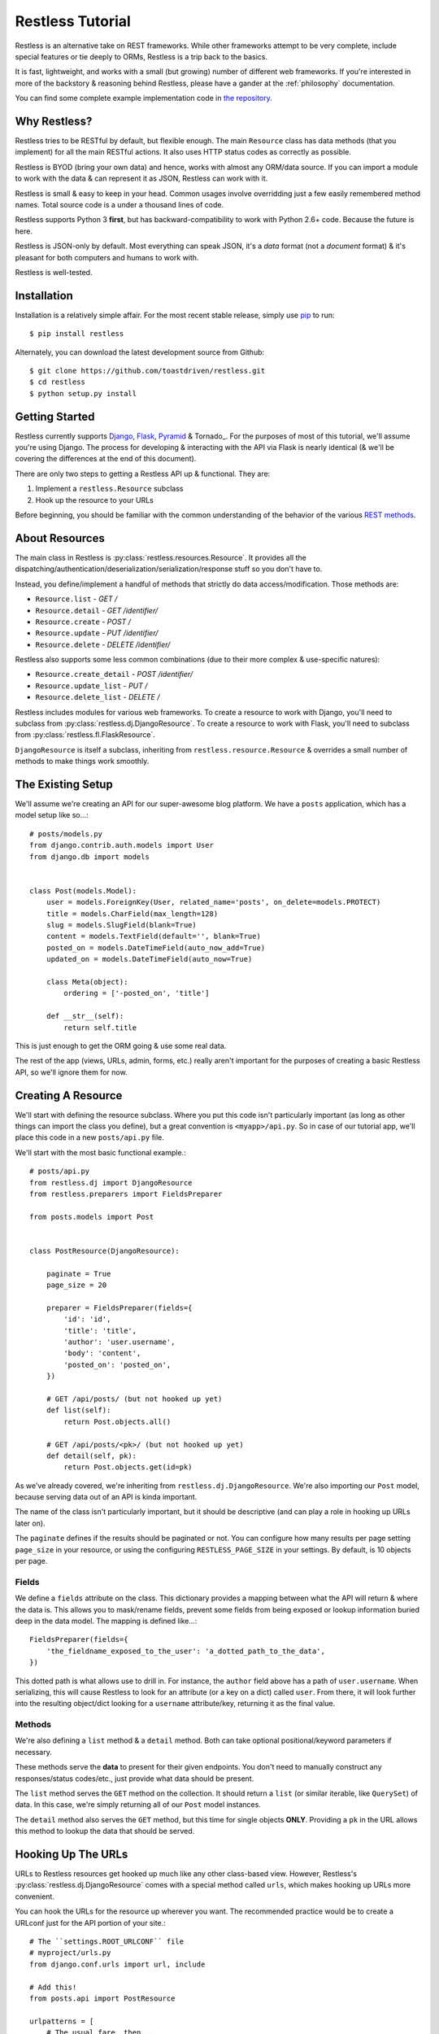 .. _tutorial:

=================
Restless Tutorial
=================

Restless is an alternative take on REST frameworks. While other frameworks
attempt to be very complete, include special features or tie deeply to ORMs,
Restless is a trip back to the basics.

It is fast, lightweight, and works with a small (but growing) number of
different web frameworks. If you're interested in more of the backstory &
reasoning behind Restless, please have a gander at the :ref:`philosophy`
documentation.

You can find some complete example implementation code in `the repository`_.

.. _`the repository`: https://github.com/toastdriven/restless/tree/master/examples


Why Restless?
=============

Restless tries to be RESTful by default, but flexible enough. The main
``Resource`` class has data methods (that you implement) for all the main
RESTful actions. It also uses HTTP status codes as correctly as possible.

Restless is BYOD (bring your own data) and hence, works with almost any
ORM/data source. If you can import a module to work with the data & can
represent it as JSON, Restless can work with it.

Restless is small & easy to keep in your head. Common usages involve
overridding just a few easily remembered method names. Total source code is
a under a thousand lines of code.

Restless supports Python 3 **first**, but has backward-compatibility to work
with Python 2.6+ code. Because the future is here.

Restless is JSON-only by default. Most everything can speak JSON, it's a *data*
format (not a *document* format) & it's pleasant for both computers and humans
to work with.

Restless is well-tested.


Installation
============

Installation is a relatively simple affair. For the most recent stable release,
simply use pip_ to run::

    $ pip install restless

Alternately, you can download the latest development source from Github::

    $ git clone https://github.com/toastdriven/restless.git
    $ cd restless
    $ python setup.py install

.. _pip: http://pip-installer.org/


Getting Started
===============

Restless currently supports Django_, Flask_, Pyramid_ & Tornado_.
For the purposes of most of this
tutorial, we'll assume you're using Django. The process for developing &
interacting with the API via Flask is nearly identical (& we'll be covering the
differences at the end of this document).

There are only two steps to getting a Restless API up & functional. They are:

#. Implement a ``restless.Resource`` subclass
#. Hook up the resource to your URLs

Before beginning, you should be familiar with the common understanding of the
behavior of the various `REST methods`_.

.. _Django: http://djangoproject.com/
.. _Flask: http://flask.pocoo.org/
.. _Pyramid: http://www.pylonsproject.org/
.. _`REST methods`: http://en.wikipedia.org/wiki/Representational_state_transfer#Applied_to_web_services


About Resources
===============

The main class in Restless is :py:class:`restless.resources.Resource`. It provides
all the dispatching/authentication/deserialization/serialization/response
stuff so you don't have to.

Instead, you define/implement a handful of methods that strictly do data
access/modification. Those methods are:

* ``Resource.list`` - *GET /*
* ``Resource.detail`` - *GET /identifier/*
* ``Resource.create`` - *POST /*
* ``Resource.update`` - *PUT /identifier/*
* ``Resource.delete`` - *DELETE /identifier/*

Restless also supports some less common combinations (due to their more complex
& use-specific natures):

* ``Resource.create_detail`` - *POST /identifier/*
* ``Resource.update_list`` - *PUT /*
* ``Resource.delete_list`` - *DELETE /*

Restless includes modules for various web frameworks. To create a resource to
work with Django, you'll need to subclass from
:py:class:`restless.dj.DjangoResource`.
To create a resource to work with Flask, you'll need to subclass from
:py:class:`restless.fl.FlaskResource`.

.. note:

    The module names ``restless.dj`` & ``restless.fl`` are used (in place of
    ``restless.django`` & ``restless.flask``) to prevent import confusion.

``DjangoResource`` is itself a subclass, inheriting from
``restless.resource.Resource`` & overrides a small number of methods to make
things work smoothly.


The Existing Setup
==================

We'll assume we're creating an API for our super-awesome blog platform. We have
a ``posts`` application, which has a model setup like so...::

    # posts/models.py
    from django.contrib.auth.models import User
    from django.db import models


    class Post(models.Model):
        user = models.ForeignKey(User, related_name='posts', on_delete=models.PROTECT)
        title = models.CharField(max_length=128)
        slug = models.SlugField(blank=True)
        content = models.TextField(default='', blank=True)
        posted_on = models.DateTimeField(auto_now_add=True)
        updated_on = models.DateTimeField(auto_now=True)

        class Meta(object):
            ordering = ['-posted_on', 'title']

        def __str__(self):
            return self.title

This is just enough to get the ORM going & use some real data.

The rest of the app (views, URLs, admin, forms, etc.) really aren't important
for the purposes of creating a basic Restless API, so we'll ignore them for now.


Creating A Resource
===================

We'll start with defining the resource subclass. Where you put this code isn't
particularly important (as long as other things can import the class you
define), but a great convention is ``<myapp>/api.py``. So in case of our
tutorial app, we'll place this code in a new ``posts/api.py`` file.

We'll start with the most basic functional example.::

    # posts/api.py
    from restless.dj import DjangoResource
    from restless.preparers import FieldsPreparer

    from posts.models import Post


    class PostResource(DjangoResource):

        paginate = True
        page_size = 20

        preparer = FieldsPreparer(fields={
            'id': 'id',
            'title': 'title',
            'author': 'user.username',
            'body': 'content',
            'posted_on': 'posted_on',
        })

        # GET /api/posts/ (but not hooked up yet)
        def list(self):
            return Post.objects.all()

        # GET /api/posts/<pk>/ (but not hooked up yet)
        def detail(self, pk):
            return Post.objects.get(id=pk)

As we've already covered, we're inheriting from ``restless.dj.DjangoResource``.
We're also importing our ``Post`` model, because serving data out of an API
is kinda important.

The name of the class isn't particularly important, but it should be
descriptive (and can play a role in hooking up URLs later on).

The ``paginate`` defines if the results should be paginated or not.
You can configure how many results per page setting ``page_size`` in
your resource, or using the configuring ``RESTLESS_PAGE_SIZE`` in your settings.
By default, is 10 objects per page.

Fields
------

We define a ``fields`` attribute on the class. This dictionary provides a
mapping between what the API will return & where the data is. This allows you
to mask/rename fields, prevent some fields from being exposed or lookup
information buried deep in the data model. The mapping is defined like...::

    FieldsPreparer(fields={
        'the_fieldname_exposed_to_the_user': 'a_dotted_path_to_the_data',
    })

This dotted path is what allows use to drill in. For instance, the ``author``
field above has a path of ``user.username``. When serializing, this will cause
Restless to look for an attribute (or a key on a dict) called ``user``. From
there, it will look further into the resulting object/dict looking for a
``username`` attribute/key, returning it as the final value.

Methods
-------

We're also defining a ``list`` method & a ``detail`` method. Both can take
optional positional/keyword parameters if necessary.

These methods serve the **data** to present for their given endpoints. You
don't need to manually construct any responses/status codes/etc., just provide
what data should be present.

The ``list`` method serves the ``GET`` method on the collection. It should
return a ``list`` (or similar iterable, like ``QuerySet``) of data. In this
case, we're simply returning all of our ``Post`` model instances.

The ``detail`` method also serves the ``GET`` method, but this time for single
objects **ONLY**. Providing a ``pk`` in the URL allows this method to lookup
the data that should be served.

.. note:

    Restless has this pattern of pairs of methods for each of the RESTful
    HTTP verbs, list variant & detail variant.

    ``create/create_detail`` handle ``POST``. ``update_list/update`` handle
    ``PUT``. And ``delete_list/delete`` handle ``DELETE``.


Hooking Up The URLs
===================

URLs to Restless resources get hooked up much like any other class-based view.
However, Restless's :py:class:`restless.dj.DjangoResource` comes with a
special method called ``urls``, which makes hooking up URLs more convenient.

You can hook the URLs for the resource up wherever you want. The recommended
practice would be to create a URLconf just for the API portion of your site.::

    # The ``settings.ROOT_URLCONF`` file
    # myproject/urls.py
    from django.conf.urls import url, include

    # Add this!
    from posts.api import PostResource

    urlpatterns = [
        # The usual fare, then...

        # Add this!
        url(r'api/posts/', include(PostResource.urls())),
    ]

Note that unlike some other CBVs (admin specifically), the ``urls`` here is a
**METHOD**, not an attribute/property. Those parens are important!

Manual URLconfs
---------------

You can also manually hook up URLs by specifying something like::

    urlpatterns = [
        # ...

        # Identical to the above.
        url(r'api/posts/$', PostResource.as_list(), name='api_post_list'),
        url(r'api/posts/(?P<pk>\d+)/$', PostResource.as_detail(), name='api_post_detail'),
    ]


Testing the API
===============

We've done enough to get the API (provided there's data in the DB) going, so
let's make some requests!

Go to a terminal & run::

    $ curl -X GET http://127.0.0.1:8000/api/posts/

You should get something like this back...::

    {
        "objects": [
            {
                "id": 1,
                "title": "First Post!",
                "author": "daniel",
                "body": "This is the very first post on my shiny-new blog platform...",
                "posted_on": "2014-01-12T15:23:46",
            },
            {
                # More here...
            }
        ]
    }

You can also go to the same URL in a browser (http://127.0.0.1:8000/api/posts/)
& you should also get the JSON back.

.. note:

    Consider using browser plugins like JSONView to nicely format the JSON.

    You can get nice formatting at the command line by either piping to
    ``curl -X GET http://127.0.0.1:8000/api/posts/ | python -m json.tool``.
    Alternatively, you can use a tool like httpie_
    (``http http://127.0.0.1:8000/api/posts/``).

.. _httpie: https://pypi.python.org/pypi/httpie

You can then load up an individual object by changing the URL to include a
``pk``.::

    $ curl -X GET http://127.0.0.1:8000/api/posts/1/

You should get back...::

    {
        "id": 1,
        "title": "First Post!",
        "author": "daniel",
        "body": "This is the very first post on my shiny-new blog platform...",
        "posted_on": "2014-01-12T15:23:46",
    }

Note that the ``objects`` wrapper is no longer present & we get back the JSON
for just that single object. Hooray!


Creating/Updating/Deleting Data
===============================

A read-only API is nice & all, but sometimes you want to be able to create data
as well. So we'll implement some more methods.::

    # posts/api.py
    from restless.dj import DjangoResource
    from restless.preparers import FieldsPreparer

    from posts.models import Post


    class PostResource(DjangoResource):
        preparer = FieldsPreparer(fields={
            'id': 'id',
            'title': 'title',
            'author': 'user.username',
            'body': 'content',
            'posted_on': 'posted_on',
        })

        # GET /api/posts/
        def list(self):
            return Post.objects.all()

        # GET /api/posts/<pk>/
        def detail(self, pk):
            return Post.objects.get(id=pk)

        # Add this!
        # POST /api/posts/
        def create(self):
            return Post.objects.create(
                title=self.data['title'],
                user=User.objects.get(username=self.data['author']),
                content=self.data['body']
            )

        # Add this!
        # PUT /api/posts/<pk>/
        def update(self, pk):
            try:
                post = Post.objects.get(id=pk)
            except Post.DoesNotExist:
                post = Post()

            post.title = self.data['title']
            post.user = User.objects.get(username=self.data['author'])
            post.content = self.data['body']
            post.save()
            return post

        # Add this!
        # DELETE /api/posts/<pk>/
        def delete(self, pk):
            Post.objects.get(id=pk).delete()

By adding the ``create/update/delete`` methods, we now have the ability to
add new items, update existing ones & delete individual items. Most of this
code is relatively straightforward ORM calls, but there are a few interesting
new things going on here.

Note that the ``create`` & ``update`` methods are both using a special
``self.data`` variable. This is created by Restless during deserialization &
is the **JSON** data the user sends as part of the request.

.. warning::

    This data (within ``self.data``) is mostly unsanitized (beyond standard
    JSON decoding) & could contain anything (not just the ``fields`` you
    define).

    You know your data best & validation is **very** non-standard between
    frameworks, so this is a place where Restless punts.

    Some people like cleaning the data with ``Forms``, others prefer to
    hand-sanitize, some do model validation, etc. Do what works best for you.

    You can refer to the :ref:`extending` documentation for recommended
    approaches.

Also note that ``delete`` is the first method with **no return value**. You
can do the same thing on ``create/update`` if you like. When there's no
meaningful data returned, Restless simply sends back a correct status code
& an empty body.

Finally, there's no need to hook up more URLconfs. Restless delegates based
on a list & a detail endpoint. All further dispatching is HTTP verb-based &
handled by Restless.


Testing the API, Round 2
========================

Now let's test out our new functionality! Go to a terminal & run::

    $ curl -X POST -H "Content-Type: application/json" -d '{"title": "New library released!", "author": "daniel", "body": "I just released a new thing!"}' http://127.0.0.1:8000/api/posts/

You should get something like this back...::

    {
        "error": "Unauthorized"
    }

Wait, what?!! But we added our new methods & everything!

The reason you get unauthorized is that by default, **only GET** requests are
allowed by Restless. It's the only sane/safe default to have & it's very easy
to fix.


Error Handling
==============

By default, Restless tries to serialize any exceptions that may be encountered.
What gets serialized depends on two methods: ``Resource.is_debug()`` &
``Resource.bubble_exceptions()``.

``is_debug``
------------

Regardless of the error type, the exception's message will get serialized into
the response under the ``"error"`` key. For example, if an ``IOError`` is
raised during processing, you'll get a response like::

    HTTP/1.0 500 INTERNAL SERVER ERROR
    Content-Type: application/json
    # Other headers...

    {
        "error": "Whatever."
    }

If ``Resource.is_debug()`` returns ``True`` (the default is ``False``), Restless
will also include a traceback. For example::

    HTTP/1.0 500 INTERNAL SERVER ERROR
    Content-Type: application/json
    # Other headers...

    {
        "error": "Whatever.",
        "traceback": "Traceback (most recent call last):\n # Typical traceback..."
    }

Each framework-specific ``Resource`` subclass implements ``is_debug()`` in a
way most appropriate for the framework. In the case of the ``DjangoResource``,
it returns ``settings.DEBUG``, allowing your resources to stay consistent with
the rest of your application.

``bubble_exceptions``
---------------------

If ``Resource.bubble_exceptions()`` returns ``True`` (the default is ``False``),
any exception encountered will simply be re-raised & it's up to your setup to
handle it. Typically, this behavior is undesirable except in development & with
frameworks that can provide extra information/debugging on exceptions. Feel
free to override it (``return True``) or implement application-specific logic
if that meets your needs.


Authentication
==============

We're going to override one more method in our resource subclass, this time
adding the ``is_authenticated`` method.::

    # posts/api.py
    from restless.dj import DjangoResource
    from restless.preparers import FieldsPreparer

    from posts.models import Post


    class PostResource(DjangoResource):
        preparer = FieldsPreparer(fields={
            'id': 'id',
            'title': 'title',
            'author': 'user.username',
            'body': 'content',
            'posted_on': 'posted_on',
        }

        # Add this!
        def is_authenticated(self):
            # Open everything wide!
            # DANGEROUS, DO NOT DO IN PRODUCTION.
            return True

            # Alternatively, if the user is logged into the site...
            # return self.request.user.is_authenticated()

            # Alternatively, you could check an API key. (Need a model for this...)
            # from myapp.models import ApiKey
            # try:
            #     key = ApiKey.objects.get(key=self.request.GET.get('api_key'))
            #     return True
            # except ApiKey.DoesNotExist:
            #     return False

        def list(self):
            return Post.objects.all()

        def detail(self, pk):
            return Post.objects.get(id=pk)

        def create(self):
            return Post.objects.create(
                title=self.data['title'],
                user=User.objects.get(username=self.data['author']),
                content=self.data['body']
            )

        def update(self, pk):
            try:
                post = Post.objects.get(id=pk)
            except Post.DoesNotExist:
                post = Post()

            post.title = self.data['title']
            post.user = User.objects.get(username=self.data['author'])
            post.content = self.data['body']
            post.save()
            return post

        def delete(self, pk):
            Post.objects.get(id=pk).delete()

With that change in place, now our API should play nice...


Testing the API, Round 3
========================

Back to the terminal & again run::

    $ curl -X POST -H "Content-Type: application/json" -d '{"title": "New library released!", "author": "daniel", "body": "I just released a new thing!"}' http://127.0.0.1:8000/api/posts/

You should get something like this back...::

    {
        "body": "I just released a new thing!",
        "title": "New library released!",
        "id": 3,
        "posted_on": "2014-01-13T10:02:55.926857+00:00",
        "author": "daniel"
    }

Hooray! Now we can check for it in the list view
(``GET`` http://127.0.0.1:8000/api/posts/) or by a detail (``GET``
http://127.0.0.1:8000/api/posts/3/).

We can also update it. Restless expects **complete** bodies (don't try to send
partial updates, that's typically reserved for ``PATCH``).::

    $ curl -X PUT -H "Content-Type: application/json" -d '{"title": "Another new library released!", "author": "daniel", "body": "I just released a new piece of software!"}' http://127.0.0.1:8000/api/posts/3/

And we can delete our new data if we decide we don't like it.::

    $ curl -X DELETE http://127.0.0.1:8000/api/posts/3/


Conclusion
==========

We've now got a basic, working RESTful API in a short amount of code! And
the possibilities don't stop at the ORM. You could hook up:

* Redis
* the NoSQL flavor of the month
* text/log files
* wrap calls to other (nastier) APIs

You may also want to check the :ref:`cookbook` for other interesting/useful
possibilities & implementation patterns.


Bonus: Flask Support
====================

Outside of the ORM, precious little of what we implemented above was
Django-specific. If you used an ORM like `Peewee`_ or `SQLAlchemy`_, you'd have
very similar-looking code.

In actuality, there are just two changes to make the Restless-portion of the
above work within Flask.

#. Change the inheritance
#. Change how the URL routes are hooked up.

.. _Peewee: http://peewee.readthedocs.org/en/latest/
.. _SQLAlchemy: http://www.sqlalchemy.org/


Change The Inheritance
----------------------

Restless ships with a :py:class:`restless.fl.FlaskResource` class, akin to the
``DjangoResource``. So the first change is dead simple.::

    # Was: from restless.dj import DjangoResource
    # Becomes:
    from restless.fl import FlaskResource

    # ...

    # Was: class PostResource(DjangoResource):
    # Becomes:
    class PostResource(FlaskResource):
        # ...


Change How The URL Routes Are Hooked Up
---------------------------------------

Again, similar to the ``DjangoResource``, the ``FlaskResource`` comes with a
special method to make hooking up the routes easier.

Wherever your ``PostResource`` is defined, import your Flask ``app``, then call
the following::

    PostResource.add_url_rules(app, rule_prefix='/api/posts/')

This will hook up the same two endpoints (list & detail, just like Django above)
within the Flask app, doing similar dispatches.

You can also do this manually (but it's ugly/hurts).::

    app.add_url_rule('/api/posts/', endpoint='api_posts_list', view_func=PostResource.as_list(), methods=['GET', 'POST', 'PUT', 'DELETE'])
    app.add_url_rule('/api/posts/<pk>/', endpoint='api_posts_detail', view_func=PostResource.as_detail(), methods=['GET', 'POST', 'PUT', 'DELETE'])

Done!
-----

Believe it or not, if your ORM could be made to look similar, that's all the
further changes needed to get the same API (with the same end-user interactions)
working on Flask! Huzzah!
